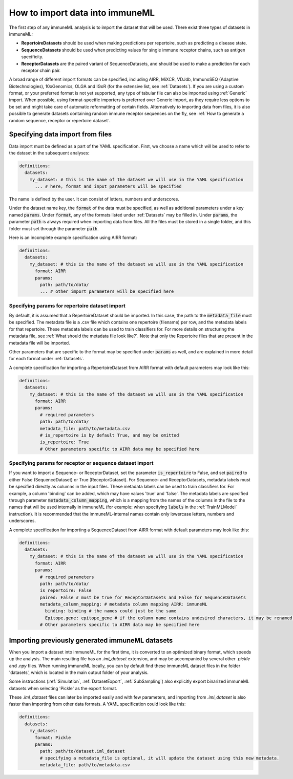 How to import data into immuneML
==================================

The first step of any immuneML analysis is to import the dataset that will be used. There exist three types of datasets in immuneML:

- **RepertoireDatasets** should be used when making predictions per repertoire, such as predicting a disease state.

- **SequenceDatasets** should be used when predicting values for single immune receptor chains, such as antigen specificity.

- **ReceptorDatasets** are the paired variant of SequenceDatasets, and should be used to make a prediction for each receptor chain pair.

A broad range of different import formats can be specified, including AIRR, MiXCR, VDJdb, ImmunoSEQ (Adaptive Biotechnologies),
10xGenomics, OLGA and IGoR (for the extensive list, see :ref:`Datasets`). If you are using a custom format, or your preferred
format is not yet supported, any type of tabular file can also be imported using :ref:`Generic` import. When possible, using format-specific
importers is preferred over Generic import, as they require less options to be set and might take care of automatic reformatting
of certain fields.
Alternatively to importing data from files, it is also possible to generate datasets containing random immune receptor sequences on the fly,
see :ref:`How to generate a random sequence, receptor or repertoire dataset`.


Specifying data import from files
---------------------------------

Data import must be defined as a part of the YAML specification. First, we choose a name which will be used to refer to the dataset in the subsequent analyses:

.. indent with spaces
.. code-block:: yaml

  definitions:
    datasets:
      my_dataset: # this is the name of the dataset we will use in the YAML specification
        ... # here, format and input parameters will be specified

The name is defined by the user. It can consist of letters, numbers and underscores.

Under the dataset name key, the :code:`format` of the data must be specified, as well as additional parameters under a key named :code:`params`.
Under :code:`format`, any of the formats listed under :ref:`Datasets` may be filled in. Under :code:`params`, the parameter :code:`path` is always
required when importing data from files. All the files must be stored in a single folder, and this folder must set through the
parameter :code:`path`.

Here is an incomplete example specification using AIRR format:

.. indent with spaces
.. code-block:: yaml

  definitions:
    datasets:
      my_dataset: # this is the name of the dataset we will use in the YAML specification
        format: AIRR
        params:
          path: path/to/data/
          ... # other import parameters will be specified here


Specifying params for repertoire dataset import
^^^^^^^^^^^^^^^^^^^^^^^^^^^^^^^^^^^^^^^^^^^^^^^
By default, it is assumed that a RepertoireDataset should be imported. In this case, the path to the :code:`metadata_file`
must be specified. The metadata file is a .csv file which contains one repertoire (filename) per row, and the metadata
labels for that repertoire. These metadata labels can be used to train classifiers for.
For more details on structuring the metadata file, see :ref:`What should the metadata file look like?`.
Note that only the Repertoire files that are present in the metadata file will be imported.

Other parameters that are specific to the format may be specified under :code:`params` as well, and are explained in more detail for each format
under :ref:`Datasets`.

A complete specification for importing a RepertoireDataset from AIRR format with default parameters may look like this:

.. indent with spaces
.. code-block:: yaml

  definitions:
    datasets:
      my_dataset: # this is the name of the dataset we will use in the YAML specification
        format: AIRR
        params:
          # required parameters
          path: path/to/data/
          metadata_file: path/to/metadata.csv
          # is_repertoire is by default True, and may be omitted
          is_repertoire: True
          # Other parameters specific to AIRR data may be specified here


Specifying params for receptor or sequence dataset import
^^^^^^^^^^^^^^^^^^^^^^^^^^^^^^^^^^^^^^^^^^^^^^^^^^^^^^^^^

If you want to import a Sequence- or ReceptorDataset, set the parameter :code:`is_repertoire` to False, and set :code:`paired` to either False (SequenceDataset)
or True (ReceptorDataset). For Sequence- and ReceptorDatasets, metadata labels must be specified directly as columns in the input files.
These metadata labels can be used to train classifiers for. For example, a column 'binding' can be added, which may have values 'true' and 'false'.
The metadata labels are specified through parameter :code:`metadata_column_mapping`, which is a mapping from the names of the columns in
the file to the names that will be used internally in immuneML (for example: when specifying :code:`labels` in the :ref:`TrainMLModel` instruction).
It is recommended that the immuneML-internal names contain only lowercase letters, numbers and underscores.

A complete specification for importing a SequenceDataset from AIRR format with default parameters may look like this:

.. indent with spaces
.. code-block:: yaml

  definitions:
    datasets:
      my_dataset: # this is the name of the dataset we will use in the YAML specification
        format: AIRR
        params:
          # required parameters
          path: path/to/data/
          is_repertoire: False
          paired: False # must be true for ReceptorDatasets and False for SequenceDatasets
          metadata_column_mapping: # metadata column mapping AIRR: immuneML
            binding: binding # the names could just be the same
            Epitope.gene: epitope_gene # if the column name contains undesired characters, it may be renamed for internal use
          # Other parameters specific to AIRR data may be specified here


Importing previously generated immuneML datasets
------------------------------------------------

When you import a dataset into immuneML for the first time, it is converted to an optimized binary format,
which speeds up the analysis. The main resulting file has an `.iml_dataset` extension, and may be accompanied
by several other `.pickle` and `.npy` files. When running immuneML locally, you can by default find these immuneML
dataset files in the folder 'datasets', which is located in the main output folder of your analysis.

Some instructions (:ref:`Simulation`, :ref:`DatasetExport`, :ref:`SubSampling`) also explicitly export binarized immuneML
datasets when selecting 'Pickle' as the export format.

These `.iml_dataset` files can later be imported easily and with few parameters, and importing from `.iml_dataset` is
also faster than importing from other data formats. A YAML specification could look like this:

.. indent with spaces
.. code-block:: yaml

  definitions:
    datasets:
      my_dataset:
        format: Pickle
        params:
          path: path/to/dataset.iml_dataset
          # specifying a metadata_file is optional, it will update the dataset using this new metadata.
          metadata_file: path/to/metadata.csv

